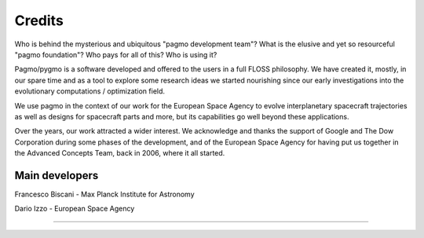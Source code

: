 .. _credits:

Credits
=======

Who is behind the mysterious and ubiquitous "pagmo development team"?
What is the elusive and yet so resourceful "pagmo foundation"?
Who pays for all of this? Who is using it?

Pagmo/pygmo is a software developed and offered to the users in a full
FLOSS philosophy. We have
created it, mostly, in our spare time and as a tool to explore
some research ideas we started
nourishing since our early investigations into the
evolutionary computations / optimization field.

We use pagmo in the context of our work for the European Space Agency
to evolve interplanetary spacecraft
trajectories as well as designs for spacecraft parts and more,
but its capabilities go well beyond these
applications.

Over the years, our work attracted a wider interest.
We acknowledge and thanks the support of
Google and The Dow Corporation during some phases of the development,
and of the European Space Agency
for having put us together in the Advanced Concepts Team, back in 2006,
where it all started.

Main developers
^^^^^^^^^^^^^^^
Francesco Biscani - Max Planck Institute for Astronomy

Dario Izzo - European Space Agency

--------------------------------------------------

.. image:: images/dow.png
   :width: 30%

.. image:: images/google.png
   :width: 30%

.. image:: images/esa.png
   :width: 30%

